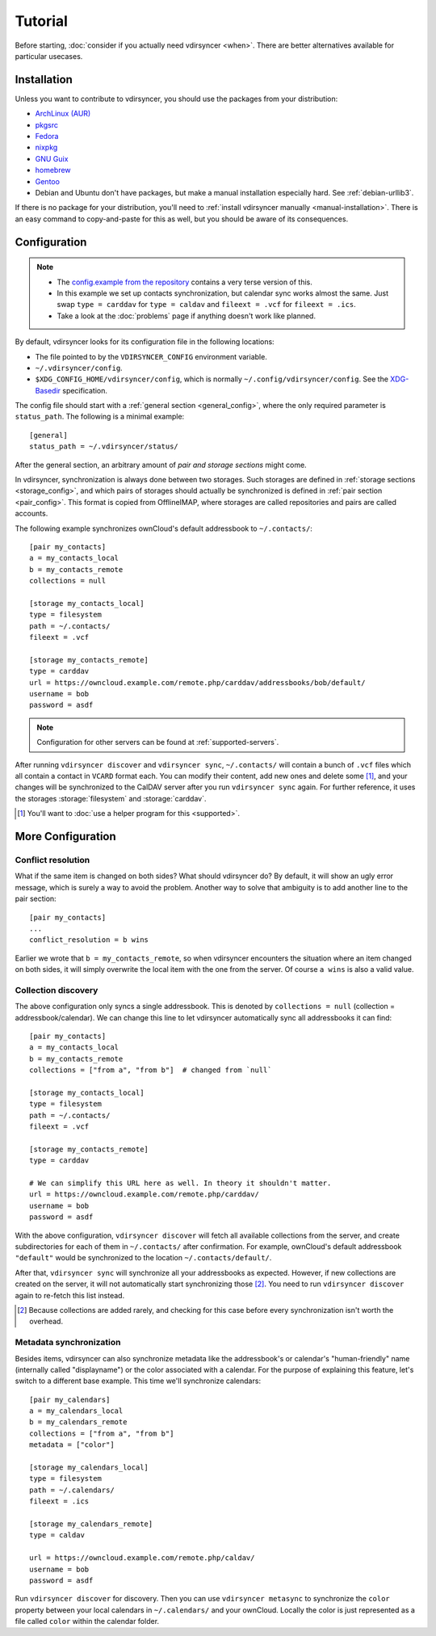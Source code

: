 ========
Tutorial
========

Before starting, :doc:`consider if you actually need vdirsyncer <when>`. There
are better alternatives available for particular usecases.

Installation
============

Unless you want to contribute to vdirsyncer, you should use the packages from
your distribution:

- `ArchLinux (AUR) <https://aur.archlinux.org/packages/vdirsyncer>`_
- `pkgsrc <http://pkgsrc.se/time/py-vdirsyncer>`_
- `Fedora <https://apps.fedoraproject.org/packages/vdirsyncer>`_
- `nixpkg <https://github.com/NixOS/nixpkgs/tree/master/pkgs/tools/misc/vdirsyncer>`_
- `GNU Guix <https://www.gnu.org/software/guix/package-list.html#vdirsyncer>`_
- `homebrew <http://braumeister.org/formula/vdirsyncer>`_
- `Gentoo <https://packages.gentoo.org/packages/dev-python/vdirsyncer>`_
- Debian and Ubuntu don't have packages, but make a manual installation
  especially hard. See :ref:`debian-urllib3`.

If there is no package for your distribution, you'll need to :ref:`install
vdirsyncer manually <manual-installation>`. There is an easy command to
copy-and-paste for this as well, but you should be aware of its consequences.

Configuration
=============

.. note::

    - The `config.example from the repository
      <https://github.com/pimutils/vdirsyncer/blob/master/config.example>`_
      contains a very terse version of this.

    - In this example we set up contacts synchronization, but calendar sync
      works almost the same. Just swap ``type = carddav`` for ``type = caldav``
      and ``fileext = .vcf`` for ``fileext = .ics``.

    - Take a look at the :doc:`problems` page if anything doesn't work like
      planned.

By default, vdirsyncer looks for its configuration file in the following
locations:

- The file pointed to by the ``VDIRSYNCER_CONFIG`` environment variable.
- ``~/.vdirsyncer/config``.
- ``$XDG_CONFIG_HOME/vdirsyncer/config``, which is normally
  ``~/.config/vdirsyncer/config``. See the XDG-Basedir_ specification.

.. _XDG-Basedir: http://standards.freedesktop.org/basedir-spec/basedir-spec-latest.html#variables

The config file should start with a :ref:`general section <general_config>`,
where the only required parameter is ``status_path``. The following is a
minimal example::

    [general]
    status_path = ~/.vdirsyncer/status/

After the general section, an arbitrary amount of *pair and storage sections*
might come.

In vdirsyncer, synchronization is always done between two storages. Such
storages are defined in :ref:`storage sections <storage_config>`, and which
pairs of storages should actually be synchronized is defined in :ref:`pair
section <pair_config>`.  This format is copied from OfflineIMAP, where storages
are called repositories and pairs are called accounts.

The following example synchronizes ownCloud's
default addressbook to ``~/.contacts/``::

    [pair my_contacts]
    a = my_contacts_local
    b = my_contacts_remote
    collections = null

    [storage my_contacts_local]
    type = filesystem
    path = ~/.contacts/
    fileext = .vcf

    [storage my_contacts_remote]
    type = carddav
    url = https://owncloud.example.com/remote.php/carddav/addressbooks/bob/default/
    username = bob
    password = asdf

.. note::

    Configuration for other servers can be found at :ref:`supported-servers`.

After running ``vdirsyncer discover`` and ``vdirsyncer sync``, ``~/.contacts/``
will contain a bunch of ``.vcf`` files which all contain a contact in ``VCARD``
format each. You can modify their content, add new ones and delete some [1]_,
and your changes will be synchronized to the CalDAV server after you run
``vdirsyncer sync`` again. For further reference, it uses the storages
:storage:`filesystem` and :storage:`carddav`.

.. [1] You'll want to :doc:`use a helper program for this <supported>`.

More Configuration
==================

.. _conflict_resolution:

Conflict resolution
-------------------

What if the same item is changed on both sides? What should vdirsyncer do? By
default, it will show an ugly error message, which is surely a way to avoid the
problem. Another way to solve that ambiguity is to add another line to the
pair section::

    [pair my_contacts]
    ...
    conflict_resolution = b wins

Earlier we wrote that ``b = my_contacts_remote``, so when vdirsyncer encounters
the situation where an item changed on both sides, it will simply overwrite the
local item with the one from the server. Of course ``a wins`` is also a valid
value.

Collection discovery
--------------------

The above configuration only syncs a single addressbook.  This is denoted by
``collections = null`` (collection = addressbook/calendar). We can change this
line to let vdirsyncer automatically sync all addressbooks it can find::

    [pair my_contacts]
    a = my_contacts_local
    b = my_contacts_remote
    collections = ["from a", "from b"]  # changed from `null`

    [storage my_contacts_local]
    type = filesystem
    path = ~/.contacts/
    fileext = .vcf

    [storage my_contacts_remote]
    type = carddav

    # We can simplify this URL here as well. In theory it shouldn't matter.
    url = https://owncloud.example.com/remote.php/carddav/
    username = bob
    password = asdf

With the above configuration, ``vdirsyncer discover`` will fetch all available
collections from the server, and create subdirectories for each of them in
``~/.contacts/`` after confirmation. For example, ownCloud's default
addressbook ``"default"`` would be synchronized to the location
``~/.contacts/default/``.

After that, ``vdirsyncer sync`` will synchronize all your addressbooks as
expected. However, if new collections are created on the server, it will not
automatically start synchronizing those [2]_. You need to run ``vdirsyncer
discover`` again to re-fetch this list instead.

.. [2] Because collections are added rarely, and checking for this case before
   every synchronization isn't worth the overhead.

Metadata synchronization
------------------------

Besides items, vdirsyncer can also synchronize metadata like the addressbook's
or calendar's "human-friendly" name (internally called "displayname") or the
color associated with a calendar. For the purpose of explaining this feature,
let's switch to a different base example. This time we'll synchronize calendars::

    [pair my_calendars]
    a = my_calendars_local
    b = my_calendars_remote
    collections = ["from a", "from b"]
    metadata = ["color"]

    [storage my_calendars_local]
    type = filesystem
    path = ~/.calendars/
    fileext = .ics

    [storage my_calendars_remote]
    type = caldav

    url = https://owncloud.example.com/remote.php/caldav/
    username = bob
    password = asdf

Run ``vdirsyncer discover`` for discovery. Then you can use ``vdirsyncer
metasync`` to synchronize the ``color`` property between your local calendars
in ``~/.calendars/`` and your ownCloud. Locally the color is just represented
as a file called ``color`` within the calendar folder.
